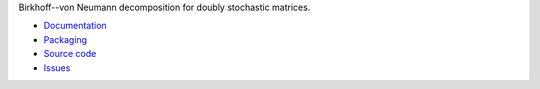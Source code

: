 Birkhoff--von Neumann decomposition for doubly stochastic matrices.

* `Documentation <http://birkhoff.readthedocs.org>`_
* `Packaging <http://pypi.python.org/pypi/birkhoff>`_
* `Source code <http://github.com/jfinkels/birkhoff>`_
* `Issues <http://github.com/jfinkels/birkhoff/issues>`_



